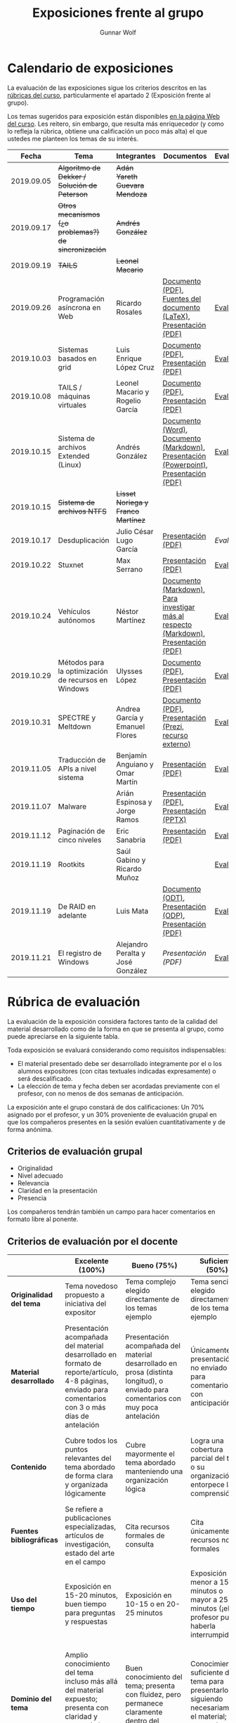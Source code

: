 #+title: Exposiciones frente al grupo
#+author: Gunnar Wolf

* Calendario de exposiciones
La evaluación de las exposiciones sigue los criterios descritos en las
[[http://gwolf.sistop.org/rubricas.pdf][rúbricas del curso]], particularmente el apartado 2 (Exposición frente
al grupo).

Los temas sugeridos para exposición están disponibles [[http://gwolf.sistop.org/][en la página Web
del curso]]. Les reitero, sin embargo, que resulta más enriquecedor (y
como lo refleja la rúbrica, obtiene una calificación un poco más alta)
el que ustedes me planteen los temas de su interés.

|------------+------------------------------------------------------+------------------------------------+---------------------------------------------------------------------------------------+------------|
|      Fecha | Tema                                                 | Integrantes                        | Documentos                                                                            | Evaluación |
|------------+------------------------------------------------------+------------------------------------+---------------------------------------------------------------------------------------+------------|
| 2019.09.05 | +Algoritmo de Dekker / Solución de Peterson+         | +Adán Yareth Guevara Mendoza+      |                                                                                       |            |
| 2019.09.17 | +Otros mecanismos (¿o problemas?) de sincronización+ | +Andrés González+                  |                                                                                       |            |
| 2019.09.19 | +TAILS+                                              | +Leonel Macario+                   |                                                                                       |            |
| 2019.09.26 | Programación asíncrona en Web                        | Ricardo Rosales                    | [[./RosalesRicardo/asincroniaWeb.pdf][Documento (PDF)]], [[./RosalesRicardo/asincroniaWeb.tex][Fuentes del documento (LaTeX)]], [[./RosalesRicardo/Presentacion.pdf][Presentación (PDF)]]                    | [[./RosalesRicardo/evaluacion.org][Evaluación]] |
| 2019.10.03 | Sistemas basados en grid                             | Luis Enrique López Cruz            | [[./LopezLuis/Reporte.pdf][Documento (PDF)]], [[./LopezLuis/Presentacion.pdf][Presentación (PDF)]]                                                   | [[./ LopezLuis/evaluacion.org][Evaluación]] |
| 2019.10.08 | TAILS / máquinas virtuales                           | Leonel Macario y Rogelio García    | [[./LeonelMacario-RogelioGarc%C3%ADa/Tails-Reporte.pdf][Documento (PDF)]], [[./LeonelMacario-RogelioGarc%C3%ADa/Tails.pdf][Presentación (PDF)]]                                                   | [[./LeonelMacario-RogelioGarcía/evaluacion.org][Evaluación]] |
| 2019.10.15 | Sistema de archivos Extended (Linux)                 | Andrés González                    | [[./GonzálezAndrés/Extended.docx][Documento (Word)]], [[./GonzálezAndrés/Extended.md][Documento (Markdown)]], [[./GonzálezAndrés/Extended.pptx][Presentación (Powerpoint)]], [[./GonzálezAndrés/Extended.pdf][Presentación (PDF)]] | [[./Gonz%C3%A1lezAndr%C3%A9s/evaluacion.org][Evaluación]] |
| 2019.10.15 | +Sistema de archivos NTFS+                           | +Lisset Noriega y Franco Martínez+ |                                                                                       |            |
| 2019.10.17 | Desduplicación                                       | Julio César Lugo García            | [[./LugoCesar/Deduplicacion.pdf][Presentación (PDF)]]                                                                    | [[LugoCesar/evaluacion.org][Evaluación]] |
| 2019.10.22 | Stuxnet                                              | Max Serrano                        | [[./SerranoMax/Stuxnet.pptx][Presentación (PDF)]]                                                                    | [[./SerranoMax/evaluacion.org][Evaluación]] |
| 2019.10.24 | Vehículos autónomos                                  | Néstor Martínez                    | [[./MartinezNestor/VehiculosAutonomos.md][Documento (Markdown)]], [[./MartinezNestor/research.md][Para investigar más al respecto (Markdown)]], [[./MartinezNestor/Veh%C3%ADculosAut%C3%B3nomosPresentaci%C3%B3n.pdf][Presentación (PDF)]]  | [[./MartinezNestor/evaluacion.org][Evaluación]] |
| 2019.10.29 | Métodos para la optimización de recursos en Windows  | Ulysses López                      | [[./LopezUlysses/Optimizacion_Doc.pdf][Documento (PDF)]], [[./LopezUlysses/Optimizacion_Presentacion.pdf][Presentación (PDF)]]                                                   | [[./LopezUlysses/evaluacion.org][Evaluación]] |
| 2019.10.31 | SPECTRE y Meltdown                                   | Andrea García y Emanuel Flores     | [[./FloresEmanuel-GarcíaAndrea/Spectre & Meltdown.pdf][Documento (PDF)]], [[https://prezi.com/view/3aDmPhq8MfgtnuvRpFae][Presentación (Prezi, recurso externo)]]                                | [[./FloresEmanuel-GarcíaAndrea/evaluacion.org][Evaluación]] |
| 2019.11.05 | Traducción de APIs a nivel sistema                   | Benjamín Anguiano y Omar Martín    | [[./AnguianoBenjamin-MartinOmar/Traductores%20de%20API.pdf][Presentación (PDF)]]                                                                    | [[./AnguianoBenjamin-MartinOmar/evaluacion.org][Evaluación]] |
| 2019.11.07 | Malware                                              | Arián Espinosa y Jorge Ramos       | [[./RamosJorge-EspinozaBrian/Malwares.pdf][Presentación (PDF)]], [[./RamosJorge-EspinozaBrian/Malwares.pptx][Presentación (PPTX)]]                                               | [[./RamosJorge-EspinozaBrian/evaluacion.org][Evaluación]] |
| 2019.11.12 | Paginación de cinco niveles                          | Eric Sanabria                      | [[./SanabriaErik/sistop_01.pdf][Presentación (PDF)]]                                                                    | [[./SanabriaErik/evaluacion.org][Evaluación]] |
| 2019.11.19 | Rootkits                                             | Saúl Gabino y Ricardo Muñoz        |                                                                                       | [[./GabinoSaul-MuñozRicardo/evaluacion.org][Evaluación]] |
| 2019.11.19 | De RAID en adelante                                  | Luis Mata                          | [[./MataLuis/RaidYMas.odt][Documento (ODT)]], [[./MataLuis/RaidYMasPresentacion.odp][Presentación (ODP)]], [[./MataLuis/RaidYMasPresentacion.pdf][Presentación (PDF)]]                               | [[./GonzalezPastor-PeraltaEspinosa/evaluacion.org][Evaluación]] |
| 2019.11.21 | El registro de Windows                               | Alejandro Peralta y José González  | [[GonzalezPastor-PeraltaEspinosa/ElregistrodeWindows-correccion.pptx][Presentación (PDF)]]                                                                    | [[./MataLuis/evaluacion.org][Evaluación]] |
|------------+------------------------------------------------------+------------------------------------+---------------------------------------------------------------------------------------+------------|
#+TBLFM: 



* Rúbrica de evaluación

La evaluación de la exposición considera factores tanto de la calidad
del material desarrollado como de la forma en que se presenta al
grupo, como puede apreciarse en la siguiente tabla.

Toda exposición se evaluará considerando como requisitos
indispensables:

- El material presentado debe ser desarrollado íntegramente por el o
  los alumnos expositores (con citas textuales indicadas expresamente)
  o será descalificado.
- La elección de tema y fecha deben ser acordadas previamente con el
  profesor, con no menos de dos semanas de anticipación.

La exposición ante el grupo constará de dos calificaciones: Un 70%
asignado por el profesor, y un 30% proveniente de evaluación grupal en
que los compañeros presentes en la sesión evalúen cuantitativamente y
de forma anónima.

** Criterios de evaluación grupal

- Originalidad
- Nivel adecuado
- Relevancia
- Claridad en la presentación
- Presencia

Los compañeros tendrán también un campo para hacer comentarios en
formato libre al ponente.

** Criterios de evaluación por el docente

|--------------------------+--------------------------------------------------------------------------------------------------------------------------------------------------------+--------------------------------------------------------------------------------------------------------------------------------------------+---------------------------------------------------------------------------------------------------------------------------------+---------------------------------------------------------------------------------------------------------------------------------------------------------+------|
|                          | *Excelente* (100%)                                                                                                                                     | *Bueno* (75%)                                                                                                                              | *Suficiente* (50%)                                                                                                              | *Insuficiente* (0%)                                                                                                                                     | Peso |
|--------------------------+--------------------------------------------------------------------------------------------------------------------------------------------------------+--------------------------------------------------------------------------------------------------------------------------------------------+---------------------------------------------------------------------------------------------------------------------------------+---------------------------------------------------------------------------------------------------------------------------------------------------------+------|
| *Originalidad del tema*  | Tema novedoso propuesto a iniciativa del expositor                                                                                                     | Tema complejo elegido directamente de los temas ejemplo                                                                                    | Tema sencillo elegido directamente de los temas ejemplo                                                                         |                                                                                                                                                         |  10% |
|--------------------------+--------------------------------------------------------------------------------------------------------------------------------------------------------+--------------------------------------------------------------------------------------------------------------------------------------------+---------------------------------------------------------------------------------------------------------------------------------+---------------------------------------------------------------------------------------------------------------------------------------------------------+------|
| *Material desarrollado*  | Presentación acompañada del material desarrollado en formato de reporte/artículo, 4-8 páginas, enviado para comentarios con 3 o más días de antelación | Presentación acompañada del material desarrollado en prosa (distinta longitud), o enviado para comentarios con muy poca antelación         | Únicamente presentación, o no enviado para comentarios con anticipación                                                         | No se entregó material                                                                                                                                  |  20% |
|--------------------------+--------------------------------------------------------------------------------------------------------------------------------------------------------+--------------------------------------------------------------------------------------------------------------------------------------------+---------------------------------------------------------------------------------------------------------------------------------+---------------------------------------------------------------------------------------------------------------------------------------------------------+------|
| *Contenido*              | Cubre todos los puntos relevantes del tema abordado de forma clara y organizada lógicamente                                                            | Cubre mayormente el tema abordado manteniendo una organización lógica                                                                      | Logra una cobertura parcial del tema o su organización entorpece la comprensión                                                 | La información presentada está incompleta o carece de un hilo conducente                                                                                |  20% |
|--------------------------+--------------------------------------------------------------------------------------------------------------------------------------------------------+--------------------------------------------------------------------------------------------------------------------------------------------+---------------------------------------------------------------------------------------------------------------------------------+---------------------------------------------------------------------------------------------------------------------------------------------------------+------|
| *Fuentes bibliográficas* | Se refiere a publicaciones especializadas, artículos de investigación, estado del arte en el campo                                                     | Cita recursos formales de consulta                                                                                                         | Cita únicamente recursos no formales                                                                                            | No menciona referencias                                                                                                                                 |  10% |
|--------------------------+--------------------------------------------------------------------------------------------------------------------------------------------------------+--------------------------------------------------------------------------------------------------------------------------------------------+---------------------------------------------------------------------------------------------------------------------------------+---------------------------------------------------------------------------------------------------------------------------------------------------------+------|
| *Uso del tiempo*         | Exposición en 15-20 minutos, buen tiempo para preguntas y respuestas                                                                                   | Exposición en 10-15 o en 20-25 minutos                                                                                                     | Exposición menor a 15 minutos o mayor a 25 minutos (¡el profesor puede haberla interrumpido!)                                   |                                                                                                                                                         |  10% |
|--------------------------+--------------------------------------------------------------------------------------------------------------------------------------------------------+--------------------------------------------------------------------------------------------------------------------------------------------+---------------------------------------------------------------------------------------------------------------------------------+---------------------------------------------------------------------------------------------------------------------------------------------------------+------|
| *Dominio del tema*       | Amplio conocimiento del tema incluso más allá del material expuesto; presenta con claridad y responde las preguntas pertinentes de los compañeros      | Buen conocimiento del tema; presenta con fluidez, pero permanece claramente dentro del material presentado                                 | Conocimiento suficiente del tema para presentarlo siguiendo necesariamente el material; responde sólo las preguntas más simples | No demuestra haber comprendido la información, depende por completo de la lectura del material para presentar, y no puede responder preguntas sencillas |  15% |
|--------------------------+--------------------------------------------------------------------------------------------------------------------------------------------------------+--------------------------------------------------------------------------------------------------------------------------------------------+---------------------------------------------------------------------------------------------------------------------------------+---------------------------------------------------------------------------------------------------------------------------------------------------------+------|
| *Presencia*              | Buen contacto ocular mantenido a lo largo de la sesión, presentación fluida, voz clara y segura                                                        | Buen contacto ocular, tal vez frecuentemente interrumpido por referirse a las notas. Presentación ligeramente carente de fluidez/seguridad | Contacto ocular ocasional por mantenerse leyendo la presentación. Voz baja o insegura.                                          | Sin contacto ocular por leer prácticamente la totalidad del material. El ponente murmulla, se atora con la pronunciación de términos, cuesta seguirlo   |  15% |
|--------------------------+--------------------------------------------------------------------------------------------------------------------------------------------------------+--------------------------------------------------------------------------------------------------------------------------------------------+---------------------------------------------------------------------------------------------------------------------------------+---------------------------------------------------------------------------------------------------------------------------------------------------------+------|
